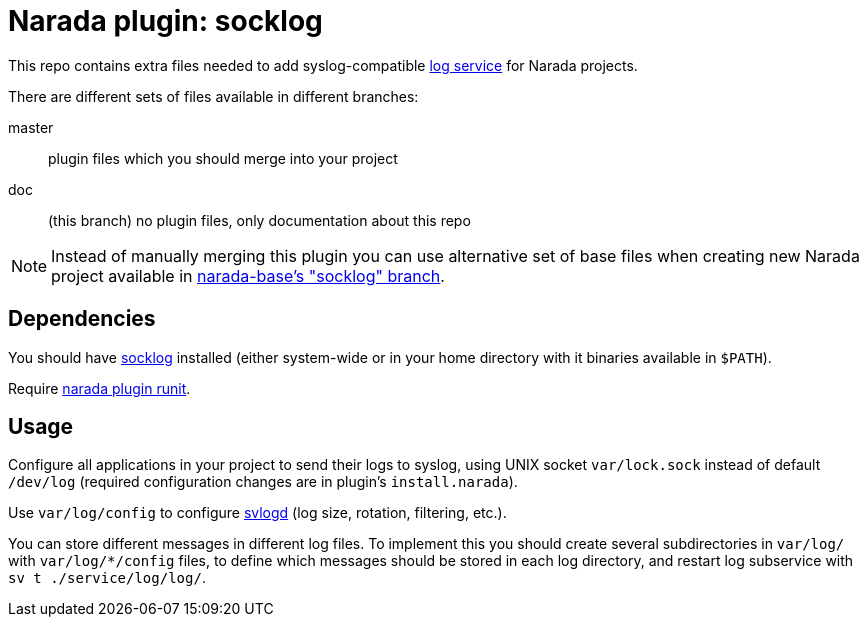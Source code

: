 Narada plugin: socklog
======================

This repo contains extra files needed to add syslog-compatible
http://smarden.org/socklog/[log service] for Narada projects.

There are different sets of files available in different branches:

master:: plugin files which you should merge into your project

doc:: (this branch) no plugin files, only documentation about this repo

NOTE: Instead of manually merging this plugin you can use alternative set
of base files when creating new Narada project available in
https://github.com/powerman/narada-base/tree/socklog[narada-base's
"socklog" branch].


== Dependencies

You should have http://smarden.org/socklog/[socklog] installed (either
system-wide or in your home directory with it binaries available in
`$PATH`).

Require https://github.com/powerman/narada-plugin-runit[narada plugin
runit].


== Usage

Configure all applications in your project to send their logs to syslog,
using UNIX socket `var/lock.sock` instead of default `/dev/log` (required
configuration changes are in plugin's `install.narada`).

Use `var/log/config` to configure
http://smarden.org/runit/svlogd.8.html[svlogd] (log size, rotation,
filtering, etc.).

You can store different messages in different log files. To implement this
you should create several subdirectories in `var/log/` with
`var/log/*/config` files, to define which messages should be stored in
each log directory, and restart log subservice with `sv t
./service/log/log/`.


